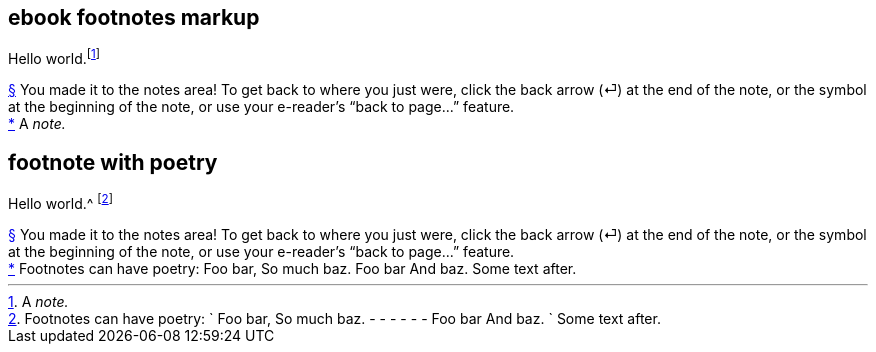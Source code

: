 // ******************************************
## ebook footnotes markup
// ******************************************

****
Hello world.footnote:[A _note._]
****

++++
<div id="footnotes">
  <div class="footnote" id="fn__1">
    <a href="footnote-helper.xhtml#fn-call__1">§</a>
    You made it to the notes area! To get back to where you just were,
    click the back arrow (⏎) at the end of the note,
    or the symbol at the beginning of the note,
    or use your e-reader’s “back to page...” feature.
  </div>
  <div class="footnote" id="fn__2">
    <a href="chapter-1.xhtml#fn-call__2">*</a>
    A <em>note.</em>
  </div>
</div>
++++

// ********************************
## footnote with poetry
// ********************************

****
Hello world.^
footnote:[Footnotes can have poetry:
`    Foo bar,
     So much baz.
     - - - - - -
     Foo bar
     And baz. `
Some text after.]
****

++++
<div id="footnotes">
  <div class="footnote" id="fn__1">
    <a href="footnote-helper.xhtml#fn-call__1">§</a>
    You made it to the notes area! To get back to where you just were,
    click the back arrow (⏎) at the end of the note,
    or the symbol at the beginning of the note,
    or use your e-reader’s “back to page...” feature.
  </div>
  <div class="footnote" id="fn__2">
    <a href="chapter-1.xhtml#fn-call__2">*</a>
    <span class="footnote-paragraph">Footnotes can have poetry:</span>
    <span class="poetry">
      <span class="verse-stanza">
        <span class="verse-line">Foo bar,</span>
        <span class="verse-line">So much baz.</span>
      </span>
      <span class="verse-stanza">
        <span class="verse-line">Foo bar</span>
        <span class="verse-line">And baz.</span>
      </span>
    </span>
    <span class="footnote-paragraph">Some text after.</span>
  </div>
</div>
++++

